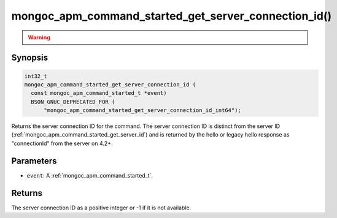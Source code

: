 .. _mongoc_apm_command_started_get_server_connection_id

mongoc_apm_command_started_get_server_connection_id()
=====================================================

.. warning::
   .. deprecated:: 1.24.0

      This function is deprecated and should not be used in new code.
   
      Please use :ref:`mongoc_apm_command_started_get_server_connection_id_int64()` in new code.

Synopsis
--------

.. code-block:: c

  int32_t
  mongoc_apm_command_started_get_server_connection_id (
    const mongoc_apm_command_started_t *event)
    BSON_GNUC_DEPRECATED_FOR (
        "mongoc_apm_command_started_get_server_connection_id_int64");

Returns the server connection ID for the command. The server connection ID is
distinct from the server ID (:ref:`mongoc_apm_command_started_get_server_id`)
and is returned by the hello or legacy hello response as "connectionId" from the
server on 4.2+.

Parameters
----------

* ``event``: A :ref:`mongoc_apm_command_started_t`.

Returns
-------

The server connection ID as a positive integer or -1 if it is not available.

.. seealso::

  | :doc:`Introduction to Application Performance Monitoring <application-performance-monitoring>`

